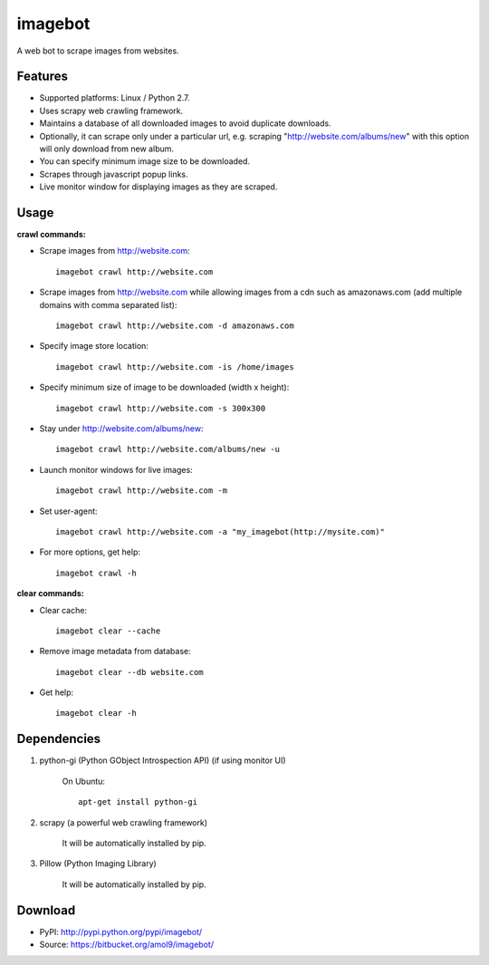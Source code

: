 ========
imagebot
========

A web bot to scrape images from websites.

Features
========

* Supported platforms: Linux / Python 2.7.
* Uses scrapy web crawling framework.
* Maintains a database of all downloaded images to avoid duplicate downloads.
* Optionally, it can scrape only under a particular url, e.g. scraping "http://website.com/albums/new" with this option will only download from new album.
* You can specify minimum image size to be downloaded.
* Scrapes through javascript popup links.
* Live monitor window for displaying images as they are scraped.

Usage
=====

**crawl commands:**

* Scrape images from http://website.com::

	imagebot crawl http://website.com

* Scrape images from http://website.com while allowing images from a cdn such as amazonaws.com (add multiple domains with comma separated list)::

	imagebot crawl http://website.com -d amazonaws.com

* Specify image store location::

	imagebot crawl http://website.com -is /home/images

* Specify minimum size of image to be downloaded (width x height)::

	imagebot crawl http://website.com -s 300x300

* Stay under http://website.com/albums/new::

	imagebot crawl http://website.com/albums/new -u

* Launch monitor windows for live images::

	imagebot crawl http://website.com -m

* Set user-agent::

	imagebot crawl http://website.com -a "my_imagebot(http://mysite.com)"

* For more options, get help::

	imagebot crawl -h

**clear commands:**

* Clear cache::
	
	imagebot clear --cache

* Remove image metadata from database::

	imagebot clear --db website.com

* Get help::

	imagebot clear -h

Dependencies
============

#. python-gi (Python GObject Introspection API) (if using monitor UI)

	On Ubuntu::
	
		apt-get install python-gi

#. scrapy (a powerful web crawling framework)

	It will be automatically installed by pip.

#. Pillow (Python Imaging Library)

	It will be automatically installed by pip.

Download
========

* PyPI: http://pypi.python.org/pypi/imagebot/
* Source: https://bitbucket.org/amol9/imagebot/


